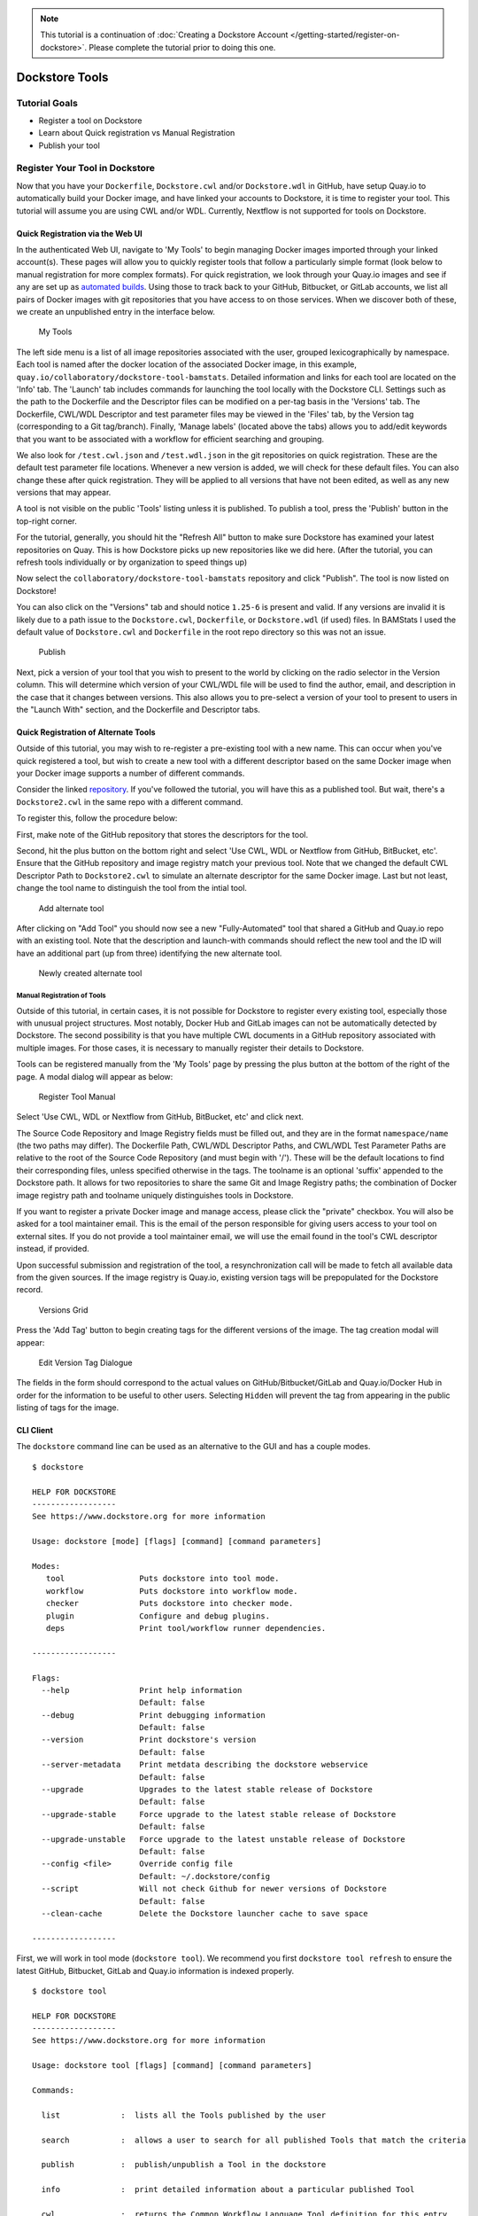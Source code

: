 .. note::
  This tutorial is a continuation of :doc:`Creating a Dockstore Account </getting-started/register-on-dockstore>`. Please complete
  the tutorial prior to doing this one.

Dockstore Tools
===============

Tutorial Goals
--------------

-  Register a tool on Dockstore
-  Learn about Quick registration vs Manual Registration
-  Publish your tool

Register Your Tool in Dockstore
-------------------------------

Now that you have your ``Dockerfile``, ``Dockstore.cwl`` and/or
``Dockstore.wdl`` in GitHub, have setup Quay.io to automatically build
your Docker image, and have linked your accounts to Dockstore, it is
time to register your tool. This tutorial will assume you are using CWL
and/or WDL. Currently, Nextflow is not supported for tools on Dockstore.

Quick Registration via the Web UI
~~~~~~~~~~~~~~~~~~~~~~~~~~~~~~~~~

In the authenticated Web UI, navigate to 'My Tools' to begin managing
Docker images imported through your linked account(s). These pages will
allow you to quickly register tools that follow a particularly simple
format (look below to manual registration for more complex formats). For
quick registration, we look through your Quay.io images and see if any
are set up as `automated
builds <https://docs.quay.io/guides/building.html>`__. Using those to
track back to your GitHub, Bitbucket, or GitLab accounts, we list all
pairs of Docker images with git repositories that you have access to on
those services. When we discover both of these, we create an unpublished
entry in the interface below.

.. figure:: /assets/images/docs/register_ui.png
   :alt: My Tools

   My Tools

The left side menu is a list of all image repositories associated with
the user, grouped lexicographically by namespace. Each tool is named
after the docker location of the associated Docker image, in this
example, ``quay.io/collaboratory/dockstore-tool-bamstats``. Detailed
information and links for each tool are located on the 'Info' tab. The
'Launch' tab includes commands for launching the tool locally with the
Dockstore CLI. Settings such as the path to the Dockerfile and the
Descriptor files can be modified on a per-tag basis in the 'Versions'
tab. The Dockerfile, CWL/WDL Descriptor and test parameter files may be
viewed in the 'Files' tab, by the Version tag (corresponding to a Git
tag/branch). Finally, 'Manage labels' (located above the tabs) allows
you to add/edit keywords that you want to be associated with a workflow
for efficient searching and grouping.

We also look for ``/test.cwl.json`` and ``/test.wdl.json`` in the git
repositories on quick registration. These are the default test parameter
file locations. Whenever a new version is added, we will check for these
default files. You can also change these after quick registration. They
will be applied to all versions that have not been edited, as well as
any new versions that may appear.

A tool is not visible on the public 'Tools' listing unless it is
published. To publish a tool, press the 'Publish' button in the
top-right corner.

For the tutorial, generally, you should hit the "Refresh All" button to
make sure Dockstore has examined your latest repositories on Quay. This
is how Dockstore picks up new repositories like we did here. (After the
tutorial, you can refresh tools individually or by organization to speed
things up)

Now select the ``collaboratory/dockstore-tool-bamstats`` repository and
click "Publish". The tool is now listed on Dockstore!

You can also click on the "Versions" tab and should notice ``1.25-6`` is
present and valid. If any versions are invalid it is likely due to a
path issue to the ``Dockstore.cwl``, ``Dockerfile``, or
``Dockstore.wdl`` (if used) files. In BAMStats I used the default value
of ``Dockstore.cwl`` and ``Dockerfile`` in the root repo directory so
this was not an issue.

.. figure:: /assets/images/docs/versions_toggle.png
   :alt: Publish

   Publish

Next, pick a version of your tool that you wish to present to the world
by clicking on the radio selector in the Version column. This will
determine which version of your CWL/WDL file will be used to find the
author, email, and description in the case that it changes between
versions. This also allows you to pre-select a version of your tool to
present to users in the "Launch With" section, and the Dockerfile and
Descriptor tabs.

Quick Registration of Alternate Tools
~~~~~~~~~~~~~~~~~~~~~~~~~~~~~~~~~~~~~

Outside of this tutorial, you may wish to re-register a pre-existing
tool with a new name. This can occur when you've quick registered a
tool, but wish to create a new tool with a different descriptor based on
the same Docker image when your Docker image supports a number of
different commands.

Consider the linked
`repository <https://github.com/dockstore/dockstore-tool-bamstats>`__.
If you've followed the tutorial, you will have this as a published tool.
But wait, there's a ``Dockstore2.cwl`` in the same repo with a different
command.

To register this, follow the procedure below:

First, make note of the GitHub repository that stores the descriptors
for the tool.

Second, hit the plus button on the bottom right and select 'Use CWL, WDL
or Nextflow from GitHub, BitBucket, etc'. Ensure that the GitHub
repository and image registry match your previous tool. Note that we
changed the default CWL Descriptor Path to ``Dockstore2.cwl`` to
simulate an alternate descriptor for the same Docker image. Last but not
least, change the tool name to distinguish the tool from the intial
tool.

.. figure:: /assets/images/docs/alternate2.png
   :alt: Add alternate tool

   Add alternate tool

After clicking on "Add Tool" you should now see a new "Fully-Automated"
tool that shared a GitHub and Quay.io repo with an existing tool. Note
that the description and launch-with commands should reflect the new
tool and the ID will have an additional part (up from three) identifying
the new alternate tool.

.. figure:: /assets/images/docs/alternate3.png
   :alt: Newly created alternate tool

   Newly created alternate tool

Manual Registration of Tools
^^^^^^^^^^^^^^^^^^^^^^^^^^^^

Outside of this tutorial, in certain cases, it is not possible for
Dockstore to register every existing tool, especially those with unusual
project structures. Most notably, Docker Hub and GitLab images can not
be automatically detected by Dockstore. The second possibility is that
you have multiple CWL documents in a GitHub repository associated with
multiple images. For those cases, it is necessary to manually register
their details to Dockstore.

Tools can be registered manually from the 'My Tools' page by pressing
the plus button at the bottom of the right of the page. A modal dialog
will appear as below:

.. figure:: /assets/images/docs/register_container_manual.png
   :alt: Register Tool Manual

   Register Tool Manual

Select 'Use CWL, WDL or Nextflow from GitHub, BitBucket, etc' and click
next.

The Source Code Repository and Image Registry fields must be filled out,
and they are in the format ``namespace/name`` (the two paths may
differ). The Dockerfile Path, CWL/WDL Descriptor Paths, and CWL/WDL Test
Parameter Paths are relative to the root of the Source Code Repository
(and must begin with '/'). These will be the default locations to find
their corresponding files, unless specified otherwise in the tags. The
toolname is an optional 'suffix' appended to the Dockstore path. It
allows for two repositories to share the same Git and Image Registry
paths; the combination of Docker image registry path and toolname
uniquely distinguishes tools in Dockstore.

If you want to register a private Docker image and manage access, please
click the "private" checkbox. You will also be asked for a tool
maintainer email. This is the email of the person responsible for giving
users access to your tool on external sites. If you do not provide a
tool maintainer email, we will use the email found in the tool's CWL
descriptor instead, if provided.

Upon successful submission and registration of the tool, a
resynchronization call will be made to fetch all available data from the
given sources. If the image registry is Quay.io, existing version tags
will be prepopulated for the Dockstore record.

.. figure:: /assets/images/docs/version_tags.png
   :alt: Versions Grid

   Versions Grid

Press the 'Add Tag' button to begin creating tags for the different
versions of the image. The tag creation modal will appear:

.. figure:: /assets/images/docs/tageditor_modal.png
   :alt: Edit Version Tag Dialogue

   Edit Version Tag Dialogue

The fields in the form should correspond to the actual values on
GitHub/Bitbucket/GitLab and Quay.io/Docker Hub in order for the
information to be useful to other users. Selecting ``Hidden`` will
prevent the tag from appearing in the public listing of tags for the
image.

CLI Client
~~~~~~~~~~

The ``dockstore`` command line can be used as an alternative to the GUI
and has a couple modes.

::

    $ dockstore

    HELP FOR DOCKSTORE
    ------------------
    See https://www.dockstore.org for more information

    Usage: dockstore [mode] [flags] [command] [command parameters]

    Modes:
       tool                Puts dockstore into tool mode.
       workflow            Puts dockstore into workflow mode.
       checker             Puts dockstore into checker mode.
       plugin              Configure and debug plugins.
       deps                Print tool/workflow runner dependencies.

    ------------------

    Flags:
      --help               Print help information
                           Default: false
      --debug              Print debugging information
                           Default: false
      --version            Print dockstore's version
                           Default: false
      --server-metadata    Print metdata describing the dockstore webservice
                           Default: false
      --upgrade            Upgrades to the latest stable release of Dockstore
                           Default: false
      --upgrade-stable     Force upgrade to the latest stable release of Dockstore
                           Default: false
      --upgrade-unstable   Force upgrade to the latest unstable release of Dockstore
                           Default: false
      --config <file>      Override config file
                           Default: ~/.dockstore/config
      --script             Will not check Github for newer versions of Dockstore
                           Default: false
      --clean-cache        Delete the Dockstore launcher cache to save space

    ------------------

First, we will work in tool mode (``dockstore tool``). We recommend you
first ``dockstore tool refresh`` to ensure the latest GitHub, Bitbucket,
GitLab and Quay.io information is indexed properly.

::

    $ dockstore tool

    HELP FOR DOCKSTORE
    ------------------
    See https://www.dockstore.org for more information

    Usage: dockstore tool [flags] [command] [command parameters]

    Commands:

      list             :  lists all the Tools published by the user

      search           :  allows a user to search for all published Tools that match the criteria

      publish          :  publish/unpublish a Tool in the dockstore

      info             :  print detailed information about a particular published Tool

      cwl              :  returns the Common Workflow Language Tool definition for this entry
                          which enables integration with Global Alliance compliant systems

      wdl              :  returns the Workflow Descriptor Langauge definition for this Docker image.

      refresh          :  updates your list of Tools stored on Dockstore or an individual Tool

      label            :  updates labels for an individual Tool

      test_parameter   :  updates test parameter files for a version of a Tool

      convert          :  utilities that allow you to convert file types

      launch           :  launch Tools (locally)

      download         :  download Tools to the local directory

      version_tag      :  updates version tags for an individual tool

      update_tool      :  updates certain fields of a tool

      manual_publish   :  registers a Docker Hub (or manual Quay) tool in the dockstore and then attempt to publish

    ------------------

    Flags:
      --help               Print help information
                           Default: false
      --debug              Print debugging information
                           Default: false
      --config <file>      Override config file
                           Default: ~/.dockstore/config
      --script             For usage with scripts. Will not check for updates to Dockstore CLI.
                           Default: false


    ------------------

You can then use ``dockstore tool publish`` to see the list of available
Docker images you can register with Dockstore. This is for you to
publish tools that are auto-detected from Quay.io. The key is that
Docker images you wish to (quick) publish have the following qualities:

1. Public
2. At least one valid tag. In order to be valid, a tag has to:

   -  be automated from a GitHub, Bitbucket, or GitLab reference
   -  have the reference be linked to the ``Dockerfile``
   -  have the reference be linked a corresponding ``Dockstore.cwl``

::

        $ dockstore tool publish
        YOUR AVAILABLE CONTAINERS
        ------------------
                NAME                                                         DESCRIPTION                                          Git Repo                                                                   On Dockstore?   Descriptor      Automated
                quay.io/cancercollaboratory/dockstore-tool-samtools-index    Prints alignments in the specified input alignm...   git@github.com:CancerCollaboratory/dockstore-tool-samtools-index.git       No
                Yes             Yes
                quay.io/cancercollaboratory/dockstore-tool-samtools-rmdup    Remove potential PCR duplicates: if multiple re...   git@github.com:CancerCollaboratory/dockstore-tool-samtools-rmdup.git       No
                Yes             Yes
                quay.io/cancercollaboratory/dockstore-tool-samtools-sort     Sort alignments by leftmost coordinates, or by ...   git@github.com:CancerCollaboratory/dockstore-tool-samtools-sort.git        No
                Yes             Yes
                quay.io/cancercollaboratory/dockstore-tool-samtools-view     Prints alignments in the specified input alignm...   git@github.com:CancerCollaboratory/dockstore-tool-samtools-view.git        No
                Yes             Yes
                quay.io/cancercollaboratory/dockstore-tool-snpeff            Annotates and predicts the effects of variants ...   git@github.com:CancerCollaboratory/dockstore-tool-snpeff.git               No
                Yes             Yes
        $ dockstore tool publish --entry quay.io/cancercollaboratory/dockstore-tool-snpeff
        Successfully published  quay.io/cancercollaboratory/dockstore-tool-snpeff

You can see in the above, the tool (identified with
``quay.io/cancercollaboratory/dockstore-tool-snpeff`` in Dockstore and
Quay.io) was successfully registered and can be seen by anyone on the
Dockstore site.

The ``dockstore tool manual_publish`` command can be used to manually
register a tool on Docker Hub. Its usage is outlined in the
publish\_manual help menu. This will allow you to register entries that
do not follow the qualities above (non-automated builds and Docker Hub
images).

::

    $ dockstore tool manual_publish --help

    HELP FOR DOCKSTORE
    ------------------
    See https://www.dockstore.org for more information

    Usage: dockstore tool manual_publish --help
           dockstore tool manual_publish [parameters]

    Description:
      Manually register an tool in the dockstore. Currently this is used to register entries for images on Docker Hub.

    Required parameters:
      --name <name>                Name for the docker container
      --namespace <namespace>      Organization for the docker container
      --git-url <url>              Reference to the git repo holding descriptor(s) and Dockerfile ex: "git@github.com:user/test1.git"
      --git-reference <reference>  Reference to git branch or tag where the CWL and Dockerfile is checked-in

    Optional parameters:
      --dockerfile-path <file>                                 Path for the dockerfile, defaults to /Dockerfile
      --cwl-path <file>                                        Path for the CWL document, defaults to /Dockstore.cwl
      --wdl-path <file>                                        Path for the WDL document, defaults to /Dockstore.wdl
      --test-cwl-path <test-cwl-path>                          Path to default test cwl location, defaults to /test.cwl.json
      --test-wdl-path <test-wdl-path>                          Path to default test wdl location, defaults to /test.wdl.json
      --toolname <toolname>                                    Name of the tool, can be omitted, defaults to null
      --registry <registry>                                    Docker registry, can be omitted, defaults to DOCKER_HUB. Run command with no parameters to see available registries.
      --version-name <version>                                 Version tag name for Dockerhub containers only, defaults to latest.
      --private <true/false>                                   Is the tool private or not, defaults to false.
      --tool-maintainer-email <tool maintainer email>          The contact email for the tool maintainer. Required for private repositories.
      --custom-docker-path <custom docker path>                Custom Docker registry path (ex. registry.hub.docker.com). Only available for certain registries.


    ------------------

Additional Information on Build Modes
-------------------------------------

Fully-Automated
~~~~~~~~~~~~~~~

**How to create it**:

Create by using the "Refresh All" button. This will scan through your
Quay.io repositories and automatically register the tool on Dockstore.

**Requirements**:

-  Using a Quay.io registry with Quay.io linked to Dockstore.

**Benefits**:

This build mode automatically adds versions to your tool with Quay tags
and their Git references by determining which tags on git were
responsible for triggering builds on Quay.

**Limitations**:

-  Unable to easily deregister the tool
-  Unable to manually add versions
-  Cannot uniquely name the tool
-  Currently only works with Quay.io image registry

**When to use**:

Recommended when you are using a Quay.io registry, want a quick and easy
way to register the tool, and want to avoid manually adding new versions
to the tool. Generally recommended for most tools.

Manual
~~~~~~

**How to create it**:

-  Click Plus button on the bottom right of the screen

**Requirements**:

-  Registry that has at least one tag
-  Token to the corresponding registry (if using Quay.io)

**Limitations**:

-  Have to manually add the tool and also manually add each version
   (refresh will not work)

**When to use**:

Recommended when you're not using Quay.io, someone else has the same
tool name already and you want your own tool instead, or if you are not
using build triggers.

Converting Between Build Modes
~~~~~~~~~~~~~~~~~~~~~~~~~~~~~~

Manual -> Fully-Automated:

1. Deregister the manual tool
2. Create a new Fully-Automated one (simply click "Refresh All")

Fully-Automated -> Manual:

1. Delete tool
2. Create a new Manual tool (will have to recreate the Quay.io
   repository)

Sharing the Tool
----------------

This is the simple part. Now that we've successfully registered the tool
on Dockstore you can just send around a link, for example to the BAMStat
tool I just registered:

https://dockstore.org/containers/quay.io/briandoconnor/dockstore-tool-bamstats

This will link to the default version if set, and if not then the most
recent version.

You can also share a specific version of a tool by appending
``:version`` to the end of the tool path. Again, using the previous
example we can link to version 1.25-11:

https://dockstore.org/containers/quay.io/briandoconnor/dockstore-tool-bamstats:1.25-11

**For Terra Users** : You have the ability to share hosted workflows
through Dockstore. This allows for you to share workflows wth other
users who have used their Google account to register on Terra. Learn
more at :doc:`Workflow Sharing <../advanced-topics/sharing-workflows/>`.

Find Other Tools
----------------

You can find tools on the Dockstore website or also through the
``dockstore tool search`` command line option.

Next Steps
----------

You can follow this basic pattern for each of your Docker-based tools.
Once registered, you can send links to your tools on Dockstore to
colleagues and use it as a public platform for sharing your tools.

Learn about :doc:`Workflows <dockstore-workflows/>` and how they differ from tools.
